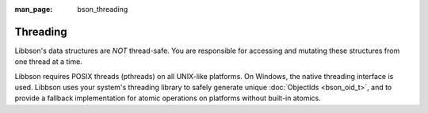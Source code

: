:man_page: bson_threading

Threading
=========

Libbson's data structures are *NOT* thread-safe. You are responsible for accessing and mutating these structures from one thread at a time.

Libbson requires POSIX threads (pthreads) on all UNIX-like platforms. On Windows, the native threading interface is used. Libbson uses your system's threading library to safely generate unique :doc:`ObjectIds <bson_oid_t>`, and to provide a fallback implementation for atomic operations on platforms without built-in atomics.

